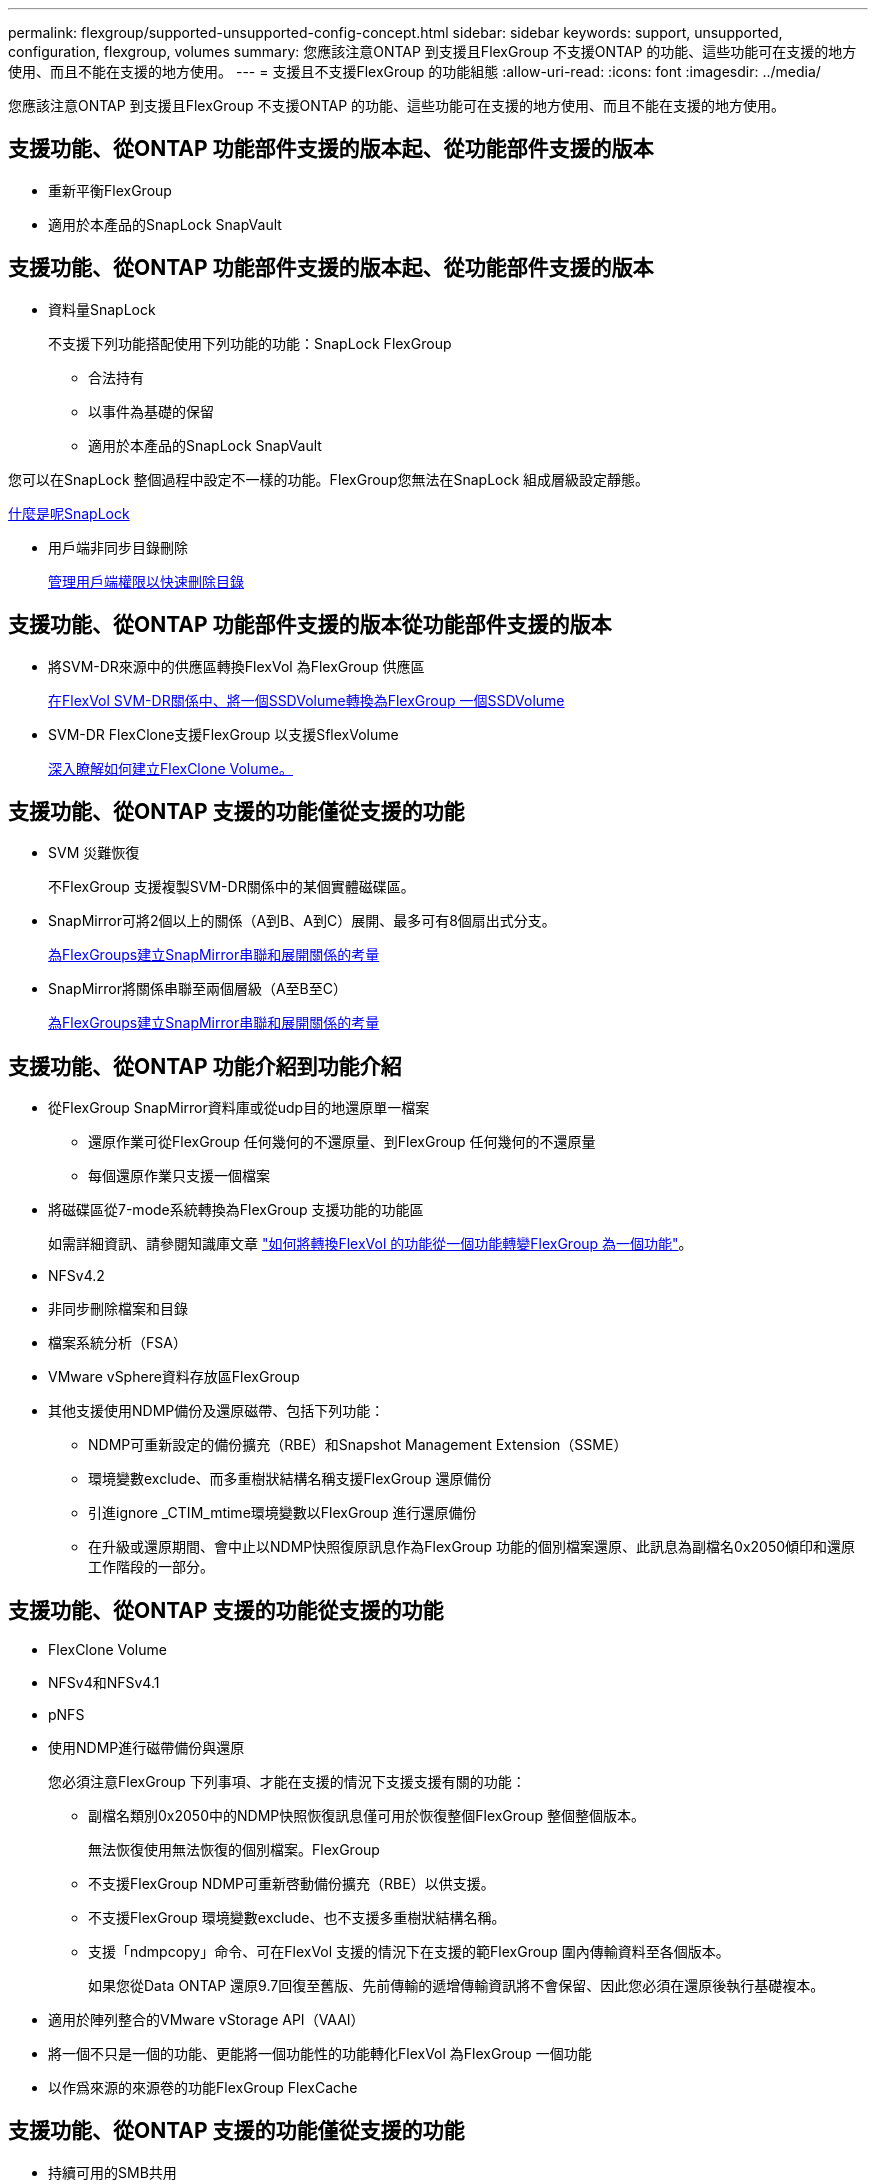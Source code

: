 ---
permalink: flexgroup/supported-unsupported-config-concept.html 
sidebar: sidebar 
keywords: support, unsupported, configuration, flexgroup, volumes 
summary: 您應該注意ONTAP 到支援且FlexGroup 不支援ONTAP 的功能、這些功能可在支援的地方使用、而且不能在支援的地方使用。 
---
= 支援且不支援FlexGroup 的功能組態
:allow-uri-read: 
:icons: font
:imagesdir: ../media/


[role="lead"]
您應該注意ONTAP 到支援且FlexGroup 不支援ONTAP 的功能、這些功能可在支援的地方使用、而且不能在支援的地方使用。



== 支援功能、從ONTAP 功能部件支援的版本起、從功能部件支援的版本

* 重新平衡FlexGroup
* 適用於本產品的SnapLock SnapVault




== 支援功能、從ONTAP 功能部件支援的版本起、從功能部件支援的版本

* 資料量SnapLock
+
不支援下列功能搭配使用下列功能的功能：SnapLock FlexGroup

+
** 合法持有
** 以事件為基礎的保留
** 適用於本產品的SnapLock SnapVault




您可以在SnapLock 整個過程中設定不一樣的功能。FlexGroup您無法在SnapLock 組成層級設定靜態。

xref:../snaplock/snaplock-concept.adoc[什麼是呢SnapLock]

* 用戶端非同步目錄刪除
+
xref:manage-client-async-dir-delete-task.adoc[管理用戶端權限以快速刪除目錄]





== 支援功能、從ONTAP 功能部件支援的版本從功能部件支援的版本

* 將SVM-DR來源中的供應區轉換FlexVol 為FlexGroup 供應區
+
xref:convert-flexvol-svm-dr-relationship-task.adoc[在FlexVol SVM-DR關係中、將一個SSDVolume轉換為FlexGroup 一個SSDVolume]

* SVM-DR FlexClone支援FlexGroup 以支援SflexVolume
+
xref:../volumes/create-flexclone-task.adoc[深入瞭解如何建立FlexClone Volume。]





== 支援功能、從ONTAP 支援的功能僅從支援的功能

* SVM 災難恢復
+
不FlexGroup 支援複製SVM-DR關係中的某個實體磁碟區。

* SnapMirror可將2個以上的關係（A到B、A到C）展開、最多可有8個扇出式分支。
+
xref:create-snapmirror-cascade-fanout-reference.adoc[為FlexGroups建立SnapMirror串聯和展開關係的考量]

* SnapMirror將關係串聯至兩個層級（A至B至C）
+
xref:create-snapmirror-cascade-fanout-reference.adoc[為FlexGroups建立SnapMirror串聯和展開關係的考量]





== 支援功能、從ONTAP 功能介紹到功能介紹

* 從FlexGroup SnapMirror資料庫或從udp目的地還原單一檔案
+
** 還原作業可從FlexGroup 任何幾何的不還原量、到FlexGroup 任何幾何的不還原量
** 每個還原作業只支援一個檔案


* 將磁碟區從7-mode系統轉換為FlexGroup 支援功能的功能區
+
如需詳細資訊、請參閱知識庫文章 link:https://kb.netapp.com/Advice_and_Troubleshooting/Data_Storage_Software/ONTAP_OS/How_To_Convert_a_Transitioned_FlexVol_to_FlexGroup["如何將轉換FlexVol 的功能從一個功能轉變FlexGroup 為一個功能"]。

* NFSv4.2
* 非同步刪除檔案和目錄
* 檔案系統分析（FSA）
* VMware vSphere資料存放區FlexGroup
* 其他支援使用NDMP備份及還原磁帶、包括下列功能：
+
** NDMP可重新設定的備份擴充（RBE）和Snapshot Management Extension（SSME）
** 環境變數exclude、而多重樹狀結構名稱支援FlexGroup 還原備份
** 引進ignore _CTIM_mtime環境變數以FlexGroup 進行還原備份
** 在升級或還原期間、會中止以NDMP快照復原訊息作為FlexGroup 功能的個別檔案還原、此訊息為副檔名0x2050傾印和還原工作階段的一部分。






== 支援功能、從ONTAP 支援的功能從支援的功能

* FlexClone Volume
* NFSv4和NFSv4.1
* pNFS
* 使用NDMP進行磁帶備份與還原
+
您必須注意FlexGroup 下列事項、才能在支援的情況下支援支援有關的功能：

+
** 副檔名類別0x2050中的NDMP快照恢復訊息僅可用於恢復整個FlexGroup 整個整個版本。
+
無法恢復使用無法恢復的個別檔案。FlexGroup

** 不支援FlexGroup NDMP可重新啓動備份擴充（RBE）以供支援。
** 不支援FlexGroup 環境變數exclude、也不支援多重樹狀結構名稱。
** 支援「ndmpcopy」命令、可在FlexVol 支援的情況下在支援的範FlexGroup 圍內傳輸資料至各個版本。
+
如果您從Data ONTAP 還原9.7回復至舊版、先前傳輸的遞增傳輸資訊將不會保留、因此您必須在還原後執行基礎複本。



* 適用於陣列整合的VMware vStorage API（VAAI）
* 將一個不只是一個的功能、更能將一個功能性的功能轉化FlexVol 為FlexGroup 一個功能
* 以作爲來源的來源卷的功能FlexGroup FlexCache




== 支援功能、從ONTAP 支援的功能僅從支援的功能

* 持續可用的SMB共用
* 內部組態MetroCluster
* 重新命名FlexGroup 流通區（「volume rename」命令）
* 縮小FlexGroup 或縮小一個現象（「Volume Size'命令」）
* 彈性調整規模
* NetApp Aggregate加密（NAE）
* Cloud Volumes ONTAP




== 支援功能、從ONTAP 支援的功能從支援的版本起算

* ODX複本卸載
* 儲存層級存取保護
* 增強功能、可變更SMB共用的通知
+
變更通知會傳送至設定「changedgengenerge」屬性的父目錄變更、以及該父目錄中所有子目錄的變更。

* FabricPool
* 配額強制執行
* qtree統計資料
* 適用於包含在Sfor文件的Adaptive QoS FlexGroup
* 僅快取；支援來源於支援的來源於支援的來源於支援的來源於支援的來源FlexCache FlexGroup ONTAP




== 支援功能、從ONTAP 支援的功能僅從支援的功能

* FPolicy
* 檔案稽核
* 適用於FlexGroup 整個過程的處理量層（QoS下限）和調適性QoS
* 處理量上限（QoS上限）和處理量層（QoS下限）、用於FlexGroup 支援包含在內的檔案
+
您可以使用「Volume file modify」命令來管理與檔案相關聯的QoS原則群組。

* 放寬SnapMirror限制
* SMB 3.x多通道




== 支援功能、從ONTAP 功能介紹的功能

* 防毒組態
* 變更SMB共用的通知
+
只有在設定「changgengengengenotify"屬性的父目錄變更時、才會傳送通知。變更通知不會針對父目錄中子目錄的變更傳送。

* qtree
* 處理量上限（QoS上限）
* 在FlexGroup SnapMirror關係中、擴充來源的不只是資料來源的部分和目的地FlexGroup 的不只是資料
* 支援備份與還原SnapVault
* 統一化資料保護關係
* 自動擴充選項和自動縮小選項
* 擷取時納入的inode數




== 功能支援、從ONTAP 功能支援的功能從功能9.2開始

* Volume加密
* Aggregate即時重複資料刪除技術（跨Volume重複資料刪除技術）
* NetApp Volume加密（NVE）




== 支援功能、從ONTAP 支援的功能僅從支援的功能

支援多項功能的支援功能、在支援的情況下、將支援的資料包含在NetApp的支援中。FlexGroup ONTAP ONTAP

* SnapMirror技術
* Snapshot複本
* Active IQ
* 即時調適壓縮
* 即時重複資料刪除技術
* 即時資料精簡
* AFF
* 配額報告
* NetApp Snapshot技術
* 軟件（僅限部分）SnapRestore FlexGroup
* 混合式Aggregate
* 成員磁碟區移動
* 後處理重複資料刪除
* NetApp RAID-TEC 技術
* 每個Aggregate一致性點
* 在FlexGroup 同一個SVM中使用FlexVol SVM共享這個功能




== 不支援ONTAP 的組態。9.

|===


| 不支援的傳輸協定 | 不支援的資料保護功能 | 其他不受支援ONTAP 的功能 


 a| 
* pNFS（ONTAP 從9.0到9.6）
* SMB 1.0
* SMB透明容錯移轉（ONTAP 支援從9.0到9.5）
* SAN

 a| 
* 適用的資料量（例如：SnapLock ONTAP
* SM磁帶

 a| 
遠端Volume陰影複製服務（VSS）

|===
https://docs.netapp.com/ontap-9/index.jsp["供應說明文件中心 ONTAP"]

